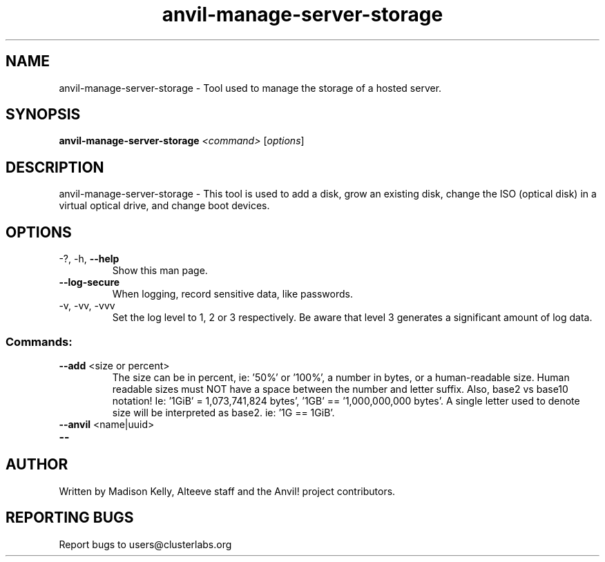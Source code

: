 .\" Manpage for the Anvil! server storage manager
.\" Contact mkelly@alteeve.com to report issues, concerns or suggestions.
.TH anvil-manage-server-storage "8" "August 30 2023" "Anvil! Intelligent Availability™ Platform"
.SH NAME
anvil-manage-server-storage \- Tool used to manage the storage of a hosted server.
.SH SYNOPSIS
.B anvil-manage-server-storage 
\fI\,<command> \/\fR[\fI\,options\/\fR]
.SH DESCRIPTION
anvil-manage-server-storage \- This tool is used to add a disk, grow an existing disk, change the ISO (optical disk) in a virtual optical drive, and change boot devices.
.TP
.SH OPTIONS
.TP
\-?, \-h, \fB\-\-help\fR
Show this man page.
.TP
\fB\-\-log-secure\fR
When logging, record sensitive data, like passwords.
.TP
\-v, \-vv, \-vvv
Set the log level to 1, 2 or 3 respectively. Be aware that level 3 generates a significant amount of log data.
.SS "Commands:"

.TP
\fB\-\-add\fR <size or percent>
The size can be in percent, ie: '50%' or '100%', a number in bytes, or a human-readable size. Human readable sizes must NOT have a space between the number and letter suffix. Also, base2 vs base10 notation! Ie: '1GiB' = 1,073,741,824 bytes', '1GB' == '1,000,000,000 bytes'. A single letter used to denote size will be interpreted as base2. ie: '1G == 1GiB'.
.TP
\fB\-\-anvil\fR <name|uuid>

.TP
\fB\-\-\fR

.IP
.SH AUTHOR
Written by Madison Kelly, Alteeve staff and the Anvil! project contributors.
.SH "REPORTING BUGS"
Report bugs to users@clusterlabs.org
